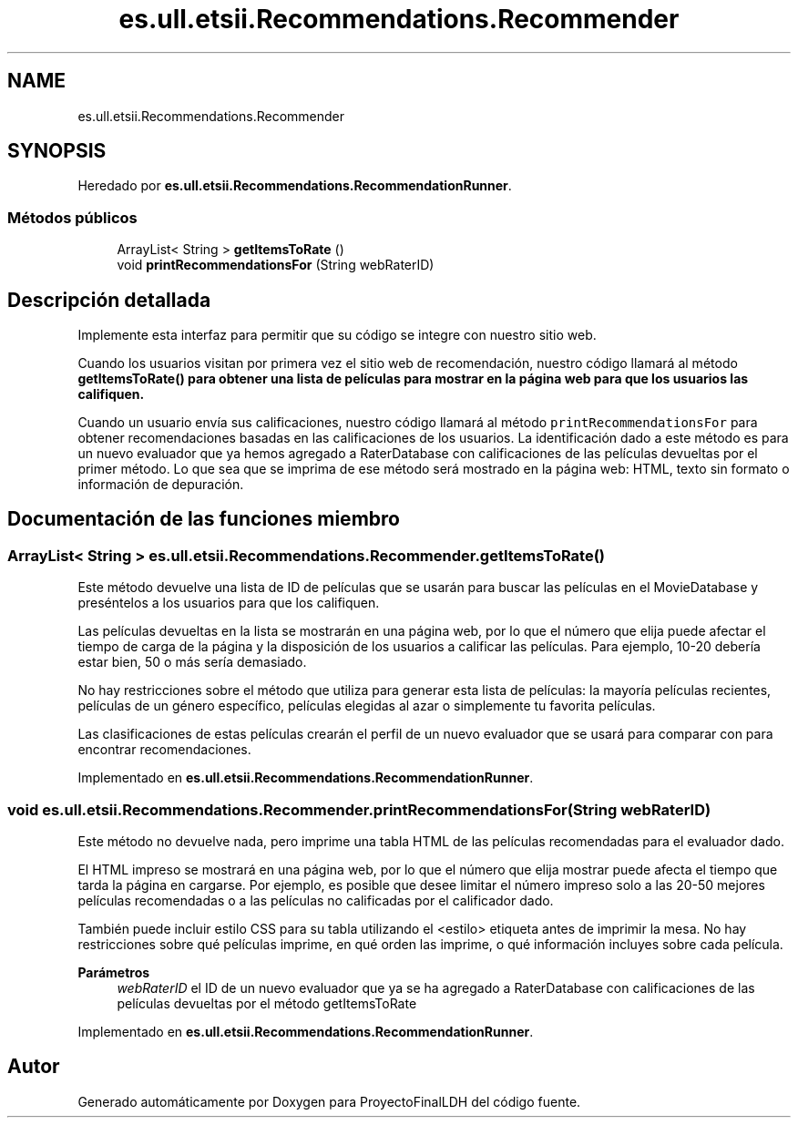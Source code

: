 .TH "es.ull.etsii.Recommendations.Recommender" 3 "Lunes, 9 de Enero de 2023" "Version 1.0" "ProyectoFinalLDH" \" -*- nroff -*-
.ad l
.nh
.SH NAME
es.ull.etsii.Recommendations.Recommender
.SH SYNOPSIS
.br
.PP
.PP
Heredado por \fBes\&.ull\&.etsii\&.Recommendations\&.RecommendationRunner\fP\&.
.SS "Métodos públicos"

.in +1c
.ti -1c
.RI "ArrayList< String > \fBgetItemsToRate\fP ()"
.br
.ti -1c
.RI "void \fBprintRecommendationsFor\fP (String webRaterID)"
.br
.in -1c
.SH "Descripción detallada"
.PP 
Implemente esta interfaz para permitir que su código se integre con nuestro sitio web\&.
.PP
Cuando los usuarios visitan por primera vez el sitio web de recomendación, nuestro código llamará al método \fC \fBgetItemsToRate()\fP\fP para obtener una lista de películas para mostrar en la página web para que los usuarios las califiquen\&.
.PP
Cuando un usuario envía sus calificaciones, nuestro código llamará al método \fC printRecommendationsFor\fP para obtener recomendaciones basadas en las calificaciones de los usuarios\&. La identificación dado a este método es para un nuevo evaluador que ya hemos agregado a RaterDatabase con calificaciones de las películas devueltas por el primer método\&. Lo que sea que se imprima de ese método será mostrado en la página web: HTML, texto sin formato o información de depuración\&. 
.SH "Documentación de las funciones miembro"
.PP 
.SS "ArrayList< String > es\&.ull\&.etsii\&.Recommendations\&.Recommender\&.getItemsToRate ()"
Este método devuelve una lista de ID de películas que se usarán para buscar las películas en el MovieDatabase y preséntelos a los usuarios para que los califiquen\&.
.PP
Las películas devueltas en la lista se mostrarán en una página web, por lo que el número que elija puede afectar el tiempo de carga de la página y la disposición de los usuarios a calificar las películas\&. Para ejemplo, 10-20 debería estar bien, 50 o más sería demasiado\&.
.PP
No hay restricciones sobre el método que utiliza para generar esta lista de películas: la mayoría películas recientes, películas de un género específico, películas elegidas al azar o simplemente tu favorita películas\&.
.PP
Las clasificaciones de estas películas crearán el perfil de un nuevo evaluador que se usará para comparar con para encontrar recomendaciones\&. 
.PP
Implementado en \fBes\&.ull\&.etsii\&.Recommendations\&.RecommendationRunner\fP\&.
.SS "void es\&.ull\&.etsii\&.Recommendations\&.Recommender\&.printRecommendationsFor (String webRaterID)"
Este método no devuelve nada, pero imprime una tabla HTML de las películas recomendadas para el evaluador dado\&.
.PP
El HTML impreso se mostrará en una página web, por lo que el número que elija mostrar puede afecta el tiempo que tarda la página en cargarse\&. Por ejemplo, es posible que desee limitar el número impreso solo a las 20-50 mejores películas recomendadas o a las películas no calificadas por el calificador dado\&.
.PP
También puede incluir estilo CSS para su tabla utilizando el <estilo> etiqueta antes de imprimir la mesa\&. No hay restricciones sobre qué películas imprime, en qué orden las imprime, o qué información incluyes sobre cada película\&.
.PP
\fBParámetros\fP
.RS 4
\fIwebRaterID\fP el ID de un nuevo evaluador que ya se ha agregado a RaterDatabase con calificaciones de las películas devueltas por el método getItemsToRate 
.RE
.PP

.PP
Implementado en \fBes\&.ull\&.etsii\&.Recommendations\&.RecommendationRunner\fP\&.

.SH "Autor"
.PP 
Generado automáticamente por Doxygen para ProyectoFinalLDH del código fuente\&.
